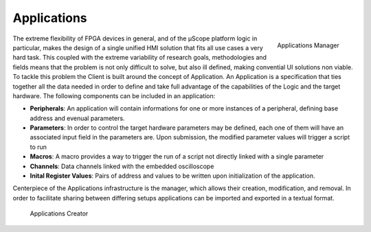 
.. _applications:

================
Applications
================


.. figure:: ../assets/app_manager.png
    :scale: 25 %
    :align: right

    Applications Manager

The extreme flexibility of FPGA devices in general, and of the µScope platform logic in particular, makes the design of a single unified
HMI solution that fits all use cases a very hard task. This coupled with the extreme variability of research goals, methodologies and fields
means that the problem is not only difficult to solve, but also ill defined, making convential UI solutions non viable.
To tackle this problem the Client is built around the concept of Application. An Application is a specification that ties together all the data
needed in order to define and take full advantage of the capabilities of the Logic and the target hardware.
The following components can be included in an application:

- **Peripherals**: An application will contain informations for one or more instances of a peripheral, defining base address and evenual parameters.
- **Parameters**: In order to control the target hardware parameters may be defined, each one of them will have an associated input field in the parameters are. Upon submission, the modified parameter values will trigger a script to run
- **Macros**: A macro provides a way to trigger the run of a script not directly linked with a single parameter
- **Channels**: Data channels linked with the embedded oscilloscope
- **Inital Register Values**: Pairs of address and values to be written upon initialization of the application.

Centerpiece of the Applications infrastructure is the manager, which allows their creation, modification, and removal. In order to facilitate sharing
between differing setups applications can be imported and exported in a textual format.

.. figure:: ../assets/app_creator.png
    :scale: 25 %

    Applications Creator
